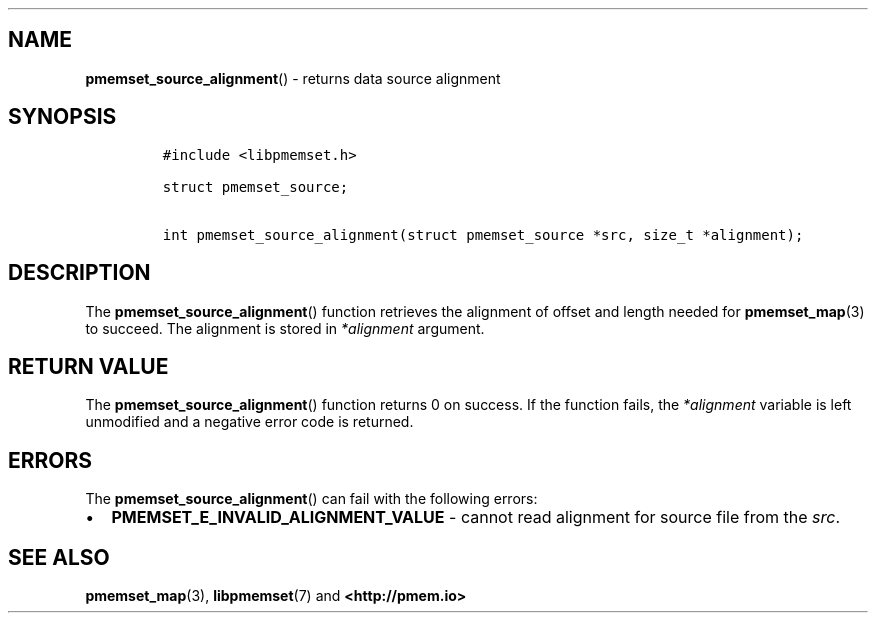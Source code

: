 .\" Automatically generated by Pandoc 1.19.2.4
.\"
.TH "" "" "2022-08-10" "PMDK - " "PMDK Programmer's Manual"
.hy
.\" SPDX-License-Identifier: BSD-3-Clause
.\" Copyright 2021-2022, Intel Corporation
.SH NAME
.PP
\f[B]pmemset_source_alignment\f[]() \- returns data source alignment
.SH SYNOPSIS
.IP
.nf
\f[C]
#include\ <libpmemset.h>

struct\ pmemset_source;

int\ pmemset_source_alignment(struct\ pmemset_source\ *src,\ size_t\ *alignment);
\f[]
.fi
.SH DESCRIPTION
.PP
The \f[B]pmemset_source_alignment\f[]() function retrieves the alignment
of offset and length needed for \f[B]pmemset_map\f[](3) to succeed.
The alignment is stored in \f[I]*alignment\f[] argument.
.SH RETURN VALUE
.PP
The \f[B]pmemset_source_alignment\f[]() function returns 0 on success.
If the function fails, the \f[I]*alignment\f[] variable is left
unmodified and a negative error code is returned.
.SH ERRORS
.PP
The \f[B]pmemset_source_alignment\f[]() can fail with the following
errors:
.IP \[bu] 2
\f[B]PMEMSET_E_INVALID_ALIGNMENT_VALUE\f[] \- cannot read alignment for
source file from the \f[I]src\f[].
.SH SEE ALSO
.PP
\f[B]pmemset_map\f[](3), \f[B]libpmemset\f[](7) and
\f[B]<http://pmem.io>\f[]
